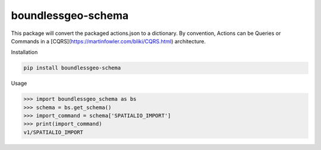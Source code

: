 boundlessgeo-schema
-------------------

This package will convert the packaged actions.json to a dictionary.
By convention, Actions can be Queries or Commands in a
[CQRS](https://martinfowler.com/bliki/CQRS.html) architecture.

Installation

.. code::

    pip install boundlessgeo-schema

Usage

.. code::

    >>> import boundlessgeo_schema as bs
    >>> schema = bs.get_schema()
    >>> import_command = schema['SPATIALIO_IMPORT']
    >>> print(import_command)
    v1/SPATIALIO_IMPORT
